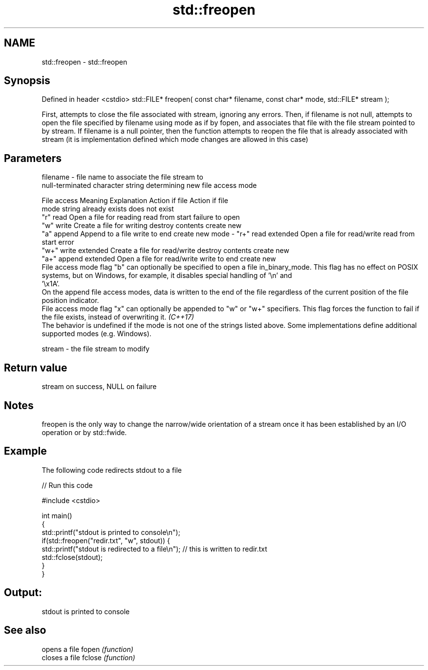 .TH std::freopen 3 "2020.03.24" "http://cppreference.com" "C++ Standard Libary"
.SH NAME
std::freopen \- std::freopen

.SH Synopsis

Defined in header <cstdio>
std::FILE* freopen( const char* filename, const char* mode, std::FILE* stream );

First, attempts to close the file associated with stream, ignoring any errors. Then, if filename is not null, attempts to open the file specified by filename using mode as if by fopen, and associates that file with the file stream pointed to by stream. If filename is a null pointer, then the function attempts to reopen the file that is already associated with stream (it is implementation defined which mode changes are allowed in this case)

.SH Parameters


filename - file name to associate the file stream to
           null-terminated character string determining new file access mode

           File access  Meaning         Explanation                  Action if file   Action if file
           mode string                                               already exists   does not exist
           "r"          read            Open a file for reading      read from start  failure to open
           "w"          write           Create a file for writing    destroy contents create new
           "a"          append          Append to a file             write to end     create new
mode     - "r+"         read extended   Open a file for read/write   read from start  error
           "w+"         write extended  Create a file for read/write destroy contents create new
           "a+"         append extended Open a file for read/write   write to end     create new
           File access mode flag "b" can optionally be specified to open a file in_binary_mode. This flag has no effect on POSIX systems, but on Windows, for example, it disables special handling of '\\n' and
           '\\x1A'.
           On the append file access modes, data is written to the end of the file regardless of the current position of the file position indicator.
           File access mode flag "x" can optionally be appended to "w" or "w+" specifiers. This flag forces the function to fail if the file exists, instead of overwriting it. \fI(C++17)\fP
           The behavior is undefined if the mode is not one of the strings listed above. Some implementations define additional supported modes (e.g. Windows).

stream   - the file stream to modify


.SH Return value

stream on success, NULL on failure

.SH Notes

freopen is the only way to change the narrow/wide orientation of a stream once it has been established by an I/O operation or by std::fwide.

.SH Example

The following code redirects stdout to a file

// Run this code

  #include <cstdio>

  int main()
  {
      std::printf("stdout is printed to console\\n");
      if(std::freopen("redir.txt", "w", stdout)) {
          std::printf("stdout is redirected to a file\\n"); // this is written to redir.txt
          std::fclose(stdout);
      }
  }

.SH Output:

  stdout is printed to console


.SH See also


       opens a file
fopen  \fI(function)\fP
       closes a file
fclose \fI(function)\fP





